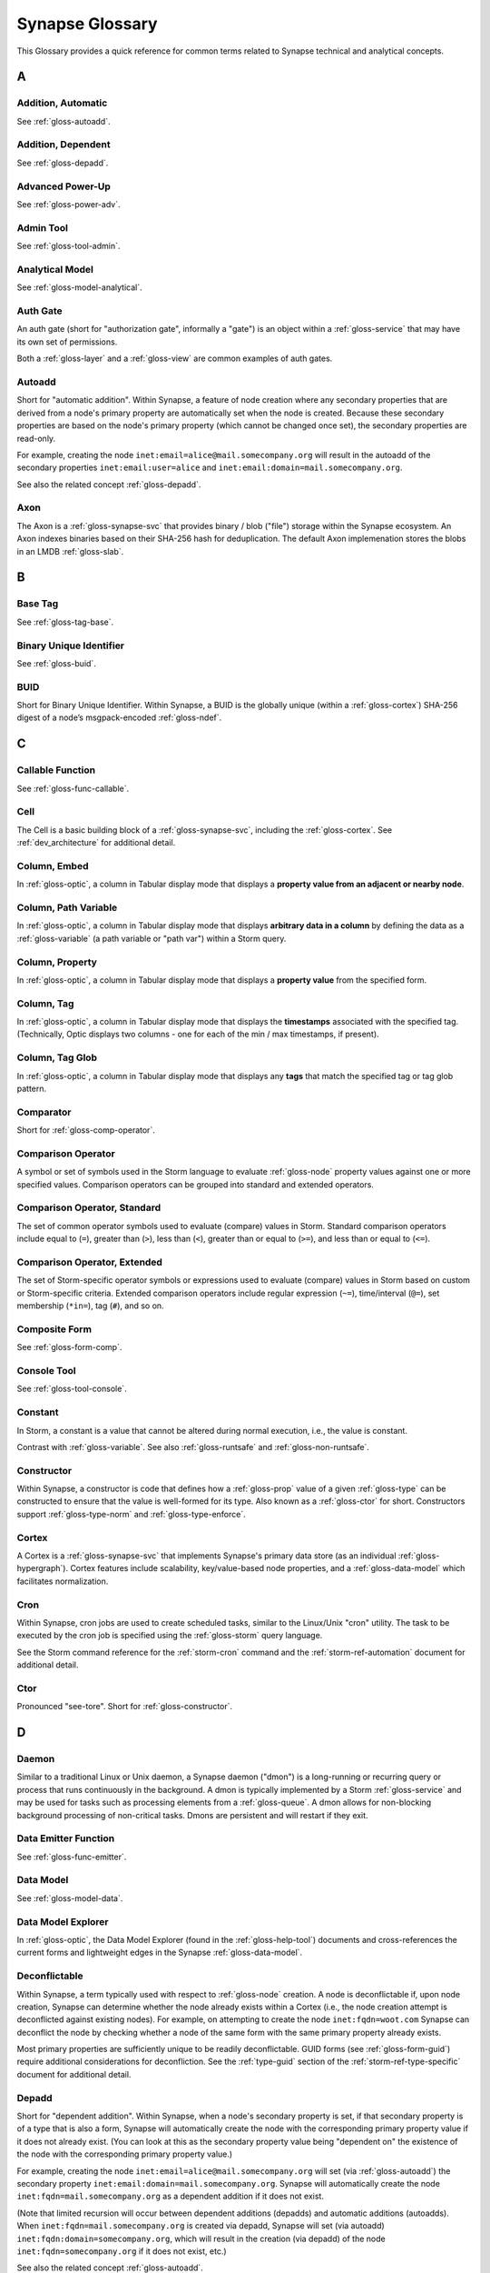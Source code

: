 
.. highlight:: none

.. _glossary:

Synapse Glossary
################

This Glossary provides a quick reference for common terms related to Synapse technical and analytical concepts.

A
=

.. _gloss-addition-auto:

Addition, Automatic
-------------------

See :ref:`gloss-autoadd`.

.. _gloss-addition-dependent:

Addition, Dependent
-------------------

See :ref:`gloss-depadd`.

.. _gloss-adv-power:

Advanced Power-Up
-----------------

See :ref:`gloss-power-adv`.

.. _gloss-admin-tool:

Admin Tool
----------

See :ref:`gloss-tool-admin`.

.. _gloss-analytical-model:

Analytical Model
----------------

See :ref:`gloss-model-analytical`.

.. _gloss-authgate:

Auth Gate
---------

An auth gate (short for "authorization gate", informally a "gate") is an object within a :ref:`gloss-service`
that may have its own set of permissions.

Both a :ref:`gloss-layer` and a :ref:`gloss-view` are common examples of auth gates.

.. _gloss-autoadd:

Autoadd
-------

Short for "automatic addition". Within Synapse, a feature of node creation where any secondary properties that
are derived from a node's primary property are automatically set when the node is created. Because these secondary
properties are based on the node's primary property (which cannot be changed once set), the secondary properties
are read-only.

For example, creating the node ``inet:email=alice@mail.somecompany.org`` will result in the autoadd of the secondary
properties ``inet:email:user=alice`` and ``inet:email:domain=mail.somecompany.org``.

See also the related concept :ref:`gloss-depadd`.

.. _gloss-axon:

Axon
----

The Axon is a :ref:`gloss-synapse-svc` that provides binary / blob ("file") storage within the Synapse ecosystem. An Axon indexes
binaries based on their SHA-256 hash for deduplication. The default Axon implemenation stores the blobs in an LMDB
:ref:`gloss-slab`.

B
=

.. _gloss-base-tag:

Base Tag
--------

See :ref:`gloss-tag-base`.

.. _gloss-binary-uniq-id:

Binary Unique Identifier
------------------------

See :ref:`gloss-buid`.

.. _gloss-buid:

BUID
----

Short for Binary Unique Identifier. Within Synapse, a BUID is the globally unique (within a :ref:`gloss-cortex`) SHA-256
digest of a node’s msgpack-encoded :ref:`gloss-ndef`.


C
=

.. _gloss-callable-func:

Callable Function
-----------------

See :ref:`gloss-func-callable`.

.. _gloss-cell:

Cell
----

The Cell is a basic building block of a :ref:`gloss-synapse-svc`, including the :ref:`gloss-cortex`. See :ref:`dev_architecture`
for additional detail.

.. _gloss-col-embed:

Column, Embed
-------------

In :ref:`gloss-optic`, a column in Tabular display mode that displays a **property value from an adjacent or nearby
node**.

.. _gloss-col-path-var:

Column, Path Variable
---------------------

In :ref:`gloss-optic`, a column in Tabular display mode that displays **arbitrary data in a column** by defining
the data as a :ref:`gloss-variable` (a path variable or "path var") within a Storm query.


.. _gloss-col-prop:

Column, Property
----------------

In :ref:`gloss-optic`, a column in Tabular display mode that displays a **property value** from the specified form.

.. _gloss-col-tag:

Column, Tag
-----------

In :ref:`gloss-optic`, a column in Tabular display mode that displays the **timestamps** associated with the
specified tag. (Technically, Optic displays two columns - one for each of the min / max timestamps, if present).

.. _gloss-col-tagglob:

Column, Tag Glob
----------------

In :ref:`gloss-optic`, a column in Tabular display mode that displays any **tags** that match the specified tag
or tag glob pattern.

.. _gloss-comparator:

Comparator
----------

Short for :ref:`gloss-comp-operator`.

.. _gloss-comp-operator:

Comparison Operator
-------------------

A symbol or set of symbols used in the Storm language to evaluate :ref:`gloss-node` property values against one or more
specified values. Comparison operators can be grouped into standard and extended operators.

.. _gloss-comp-op-standard:

Comparison Operator, Standard
-----------------------------

The set of common operator symbols used to evaluate (compare) values in Storm. Standard comparison operators include
equal to (``=``), greater than (``>``), less than (``<``), greater than or equal to (``>=``), and less than or equal
to (``<=``).

.. _gloss-comp-op-extended:

Comparison Operator, Extended
-----------------------------

The set of Storm-specific operator symbols or expressions used to evaluate (compare) values in Storm based on custom or
Storm-specific criteria. Extended comparison operators include regular expression (``~=``), time/interval (``@=``), set
membership (``*in=``), tag (``#``), and so on.

.. _gloss-comp-form:

Composite Form
--------------

See :ref:`gloss-form-comp`.

.. _gloss-console-tool:

Console Tool
------------

See :ref:`gloss-tool-console`.

.. _gloss-constant:

Constant
--------

In Storm, a constant is a value that cannot be altered during normal execution, i.e., the value is constant.

Contrast with :ref:`gloss-variable`. See also :ref:`gloss-runtsafe` and :ref:`gloss-non-runtsafe`.


.. _gloss-constructor:

Constructor
-----------

Within Synapse, a constructor is code that defines how a :ref:`gloss-prop` value of a given :ref:`gloss-type` can be
constructed to ensure that the value is well-formed for its type. Also known as a :ref:`gloss-ctor` for short.
Constructors support :ref:`gloss-type-norm` and :ref:`gloss-type-enforce`.

.. _gloss-cortex:

Cortex
------

A Cortex is a :ref:`gloss-synapse-svc` that implements Synapse's primary data store (as an individual
:ref:`gloss-hypergraph`). Cortex features include scalability, key/value-based node properties, and a
:ref:`gloss-data-model` which facilitates normalization.

.. _gloss-cron:

Cron
----

Within Synapse, cron jobs are used to create scheduled tasks, similar to the Linux/Unix "cron" utility. The task to be
executed by the cron job is specified using the :ref:`gloss-storm` query language.

See the Storm command reference for the :ref:`storm-cron` command and the :ref:`storm-ref-automation` document for
additional detail.

.. _gloss-ctor:

Ctor
----

Pronounced "see-tore". Short for :ref:`gloss-constructor`.

D
=

.. _gloss-daemon:

Daemon
------

Similar to a traditional Linux or Unix daemon, a Synapse daemon ("dmon") is a long-running or recurring query or process that
runs continuously in the background. A dmon is typically implemented by a Storm :ref:`gloss-service` and may be used
for tasks such as processing elements from a :ref:`gloss-queue`. A dmon allows for non-blocking background processing
of non-critical tasks. Dmons are persistent and will restart if they exit.

.. _gloss-emitter-func:

Data Emitter Function
---------------------

See :ref:`gloss-func-emitter`.

.. _gloss-data-model:

Data Model
----------

See :ref:`gloss-model-data`.

.. _gloss-data-model-explorer:

Data Model Explorer
-------------------

In :ref:`gloss-optic`, the Data Model Explorer (found in the :ref:`gloss-help-tool`) documents and cross-references
the current forms and lightweight edges in the Synapse :ref:`gloss-data-model`.

.. _gloss-deconflictable:

Deconflictable
--------------

Within Synapse, a term typically used with respect to :ref:`gloss-node` creation. A node is deconflictable if, upon node
creation, Synapse can determine whether the node already exists within a Cortex (i.e., the node creation attempt is
deconflicted against existing nodes). For example, on attempting to create the node ``inet:fqdn=woot.com`` Synapse can
deconflict the node by checking whether a node of the same form with the same primary property already exists.

Most primary properties are sufficiently unique to be readily deconflictable. GUID forms (see :ref:`gloss-form-guid`)
require additional considerations for deconfliction. See the :ref:`type-guid` section of the :ref:`storm-ref-type-specific`
document for additional detail.

.. _gloss-depadd:

Depadd
------

Short for "dependent addition". Within Synapse, when a node's secondary property is set, if that secondary property
is of a type that is also a form, Synapse will automatically create the node with the corresponding primary property
value if it does not already exist. (You can look at this as the secondary property value being "dependent on" the
existence of the node with the corresponding primary property value.)

For example, creating the node ``inet:email=alice@mail.somecompany.org`` will set (via :ref:`gloss-autoadd`) the
secondary property ``inet:email:domain=mail.somecompany.org``. Synapse will automatically create the node 
``inet:fqdn=mail.somecompany.org`` as a dependent addition if it does not exist.

(Note that limited recursion will occur between dependent additions (depadds) and automatic additions (autoadds).
When ``inet:fqdn=mail.somecompany.org`` is created via depadd, Synapse will set (via autoadd) 
``inet:fqdn:domain=somecompany.org``, which will result in the creation (via depadd) of the node
``inet:fqdn=somecompany.org`` if it does not exist, etc.)

See also the related concept :ref:`gloss-autoadd`.

.. _gloss-derived-prop:

Derived Property
-----------------

See :ref:`gloss-prop-derived`.

.. _gloss-directed-edge:

Directed Edge
-------------

See :ref:`gloss-edge-directed`.

.. _gloss-directed-graph:

Directed Graph
--------------

See :ref:`gloss-graph-directed`.

.. _gloss-display-mode:

Display Mode
------------

In :ref:`gloss-optic`, a means of visualizing data using the :ref:`gloss-research-tool`. Optic supports the following display modes:

- **Tabular mode,** which displays data and tags in tables (rows of results with configurable columns).
- **Force Graph mode,** which projects data into a directed graph-like view of nodes and their interconnections.
- **Statistics (stats) mode,** which automatically summarizes data using histogram (bar) and sunburst charts.
- **Geospatial mode,** which can be used to plot geolocation data on a map projection.
- **Tree Graph mode,** which displays nodes as a series of vertical "cards" and their property-based links to other nodes.
- **Timeline mode,** which displays nodes with a time property in time sequence order.

.. _gloss-dmon:

Dmon
----

Short for :ref:`gloss-daemon`.

E
=

.. _gloss-easy-perms:

Easy Permissions
----------------

In Synapse, easy permissions ("easy perms" for short) are a simplified means to grant common sets of permissions
for a particular object to users or roles. Easy perms specify four levels of access, each with a corresponding
integer value:

- Deny = 0
- Read = 1
- Edit = 2
- Admin = 3


As an example, the :ref:`stormlibs-lib-macro-grant` Storm library can be used to assign easy perms to a :ref:`gloss-macro`.
Contrast with :ref:`gloss-permission`.

.. _gloss-edge:

Edge
----

In a traditional :ref:`gloss-graph`, an edge is used to connect exactly two nodes (vertexes). Compare with
:ref:`gloss-hyperedge`.

.. _gloss-edge-directed:

Edge, Directed
--------------

In a :ref:`gloss-directed-graph`, a directed edge is used to connect exactly two nodes (vertexes) in a one-way
(directional) relationship. Compare with :ref:`gloss-hyperedge`.

.. _gloss-edge-light:

Edge, Lightweight (Light)
-------------------------

In Synapse, a lightweight (light) edge is a mechanism that links two arbitrary forms via a user-defined
verb that describes the linking relationship. Light edges are not forms and so do not support secondary 
properties or tags. They are meant to simplify performance, representation of data, and Synapse hypergraph
navigation for many use cases. Contrast with :ref:`gloss-form-edge`.

.. _gloss-embed-col:

Embed Column
------------

See :ref:`gloss-col-embed`.

.. _gloss-entity-res:

Entity Resolution
-----------------

Entity resolution is the process of determining whether different records or sets of data refer to the same
real-world entity.

A number of data model elements in Synapse are designed to support entity resolution. For example:

- A ``ps:contact`` node can capture "a set of observed contact data" for a person (``ps:person``) or organization
  (``ou:org``). You can link sets of contact data that you assess represent "the same" entity via their
  ``ps:contact:person`` or ``ps:contact:org`` properties.

- A ``risk:threat`` node can capture "a set of reported data about a threat". If you assess that multiple sources
  are reporting on "the same" threat, you can link them to an authoritative threat organization via their
  ``risk:threat:org`` property.
  
- An ``ou:industryname`` node can capture a term used to refer to a commercial industry. You can link variations
  of a name (e.g., "finance", "financial", "financial services", "banking and finance") to a single ``ou:industry``
  via the ``ou:industry:name`` and ``ou:industry:names`` properties.


.. _gloss-extended-comp-op:

Extended Comparison Operator
----------------------------

See :ref:`gloss-comp-op-extended`.

.. _gloss-extended-form:

Extended Form
-------------

See :ref:`gloss-form-extended`.


.. _gloss-extended-prop:

Extended Property
-----------------

See :ref:`gloss-prop-extended`.

F
=

.. _gloss-feed:

Feed
----

A feed is an ingest API consisting of a set of ingest formats (e.g., file formats, record formats) used to parse
records directly into nodes. Feeds are typically used for bulk node creation, such as ingesting data from an external
source or system.

.. _gloss-filter:

Filter
------

Within Synapse, one of the primary methods for interacting with data in a :ref:`gloss-cortex`. A filter operation
downselects a subset of nodes from a set of results. Compare with :ref:`gloss-lift`, :ref:`gloss-pivot`, and
:ref:`gloss-traverse`.

See :ref:`storm-ref-filter` for additional detail.

.. _gloss-filter-subquery:

Filter, Subquery
----------------

Within Synapse, a subquery filter is a filter that consists of a :ref:`gloss-storm` expression.


See :ref:`filter-subquery` for additional detail.

.. _gloss-fork:

Fork
----

Within Synapse, **fork** may refer to the process of forking a :ref:`gloss-view`, or to the forked view itself.

When you fork a view, you create a new, empty, writable :ref:`gloss-layer` on top of the fork's original view.
The writable layer from the original view becomes read-only with respect to the fork. Any changes made within a
forked view are made within the new writable layer. These changes can optionally be merged back into the original
view (in whole or in part), or discarded. (Note that any view-specific automation, such as triggers, dmons, or cron
jobs, are **not** copied to the forked view. However, depending on the automation, it may be activated if / when 
data is merged down into the original view.

.. _gloss-form:

Form
----

A form is the definition of an object in the Synapse data model. A form acts as a "template" that specifies how
to create an object (:ref:`gloss-node`) within a Cortex. A form consists of (at minimum) a :ref:`gloss-primary-prop`
and its associated :ref:`gloss-type`. Depending on the form, it may also have various secondary properties with
associated types.

See the :ref:`data-form` section in the :ref:`data-model-terms` document for additional detail.


.. _gloss-form-comp:

Form, Composite
---------------

A category of form whose primary property is an ordered set of two or more comma-separated typed values. Examples
include DNS A records (``inet:dns:a``) and web-based accounts (``inet:web:acct``).

.. _gloss-form-digraph:

See also :ref:`gloss-form-edge`.

.. _gloss-form-edge:

Form, Edge
----------

A specialized **composite form** (:ref:`gloss-form-comp`) whose primary property consists of two :ref:`gloss-ndef`
values. Edge forms can be used to link two arbitrary forms via a generic relationship where additional information
needs to be captured about that relationship (i.e., via secondary properties and/or tags). Contrast with
:ref:`gloss-edge-light`.

.. _gloss-form-extended:

Form, Extended
--------------

A custom form added outside of the base Synapse :ref:`gloss-data-model` to represent specialized data. Extended
forms can be added with the :ref:`stormlibs-lib-model-ext` libraries. **Note** that whenever possible, it is
preferable to expand the base Synapse data model to account for novel use cases instead of creating specialized
extended forms.


.. _gloss-form-guid:

Form, GUID
----------

In the Synpase :ref:`gloss-data-model`, a specialized case of a :ref:`gloss-simple-form` whose primary property is a
:ref:`gloss-guid`. The GUID can be either arbitrary or constructed from a specified set of values. GUID forms have
additional considerations as to whether or not they are :ref:`gloss-deconflictable` in Synapse. Examples of GUID
forms include file execution data (e.g., ``inet:file:exec:read``) or articles (``media:news``).

.. _gloss-form-simple:

Form, Simple
------------

In the Synapse :ref:`gloss-data-model`, a category of form whose primary property is a single typed value. Examples
include domains (``inet:fqdn``) or hashes (e.g., ``hash:md5``).

.. _gloss-func-callable:

Function, Callable
------------------

In Storm, a callable function is a "regular" function that is invoked (called) and returns exactly one value.
A callable function must include a ``return()`` statement and must not include the ``emit`` keyword.

.. _gloss-func-emitter:

Function, Data Emitter
----------------------

In Storm, a data emitter function emits data. The function returns a generator object that can be iterated over.
A data emitter function must include the ``emit`` keyword and must not include a ``return()`` statement.

.. _gloss-func-yielder:

Function, Node Yielder
----------------------

In Storm, a node yielder function yields nodes. The function returns a generator object that can be iterated
over. A node yielder function must not include either the ``emit`` keyword or a ``return()`` statement.

.. _gloss-fused-know:

Fused Knowledge
---------------

See :ref:`gloss-know-fused`.

G
=

.. _gloss-gate:

Gate
----

See :ref:`gloss-authgate`.

.. _gloss-global-workspace:

Global Default Workspace
------------------------

See :ref:`gloss-workspace-global`.

.. _gloss-global-uniq-id:

Globally Unique Identifier
--------------------------

See :ref:`gloss-guid`.

.. _gloss-graph:

Graph
-----

A graph is a mathematical structure used to model pairwise relations between objects. Graphs consist of vertices
(or nodes) that represent objects and edges that connect exactly two vertices in some type of relationship.
Nodes and edges in a graph are typically represented by dots or circles connected by lines.

See :ref:`bkd-graphs-hypergraphs` for additional detail on graphs and hypergraphs.

.. _gloss-graph-directed:

Graph, Directed
---------------

A directed graph is a :ref:`gloss-graph` where the edges representing relationships between nodes have a "direction".
Given node X and node Y connected by edge E, the relationship is valid for X -> E -> Y but not Y -> E -> X. For
example, the relationship "Fred owns bank account #01234567" is valid, but "bank account #01234567 owns Fred" is not.
Nodes and edges in a directed graph are typically represented by dots or circles connected by arrows.

See :ref:`bkd-graphs-hypergraphs` for additional detail on graphs and hypergraphs.

.. _gloss-guid:

GUID
----

Short for Globally Unique Identifier. Within Synapse, a GUID is a :ref:`gloss-type` specified as a 128-bit value that
is unique within a given :ref:`gloss-cortex`. GUIDs are used as primary properties for forms that cannot be uniquely
represented by a specific value or set of values.

.. _gloss-guid-form:

GUID Form
---------

See :ref:`gloss-form-guid`.

H
=

.. _gloss-help-tool:

Help Tool
---------

See :ref:`gloss-tool-help`.

.. _gloss-hive:

Hive
----

The Hive is a key/value storage mechanism which is used to persist various data structures required for operating a
Synapse :ref:`gloss-cell`.

.. _gloss-hyperedge:

Hyperedge
---------

A hyperedge is an edge within a :ref:`gloss-hypergraph` that can join any number of nodes (vs. a :ref:`gloss-graph` or
:ref:`gloss-directed-graph` where an edge joins exactly two nodes). A hyperedge joining an arbitrary number of nodes
can be difficult to visualize in flat, two-dimensional space; for this reason hyperedges are often represented as a
line or "boundary" encircling a set of nodes, thus "joining" those nodes into a related group.

See :ref:`bkd-graphs-hypergraphs` for additional detail on graphs and hypergraphs.

.. _gloss-hypergraph:

Hypergraph
----------

A hypergraph is a generalization of a :ref:`gloss-graph` in which an edge can join any number of nodes. If a
:ref:`gloss-directed-graph` where edges join exactly two nodes is two-dimensional, then a hypergraph where a
:ref:`gloss-hyperedge` can join any number (n-number) of nodes is n-dimensional.

See :ref:`bkd-graphs-hypergraphs` for additional detail on graphs and hypergraphs.

I
=

.. _gloss-iden:

Iden
----

Short for :ref:`gloss-identifier`. Within Synapse, the hexadecimal representation of a unique identifier (e.g., for a
node, a task, a trigger, etc.) The term "identifier" / "iden" is used regardless of how the specific identifier is
generated.

.. _gloss-identifier:

Identifier
----------

See :ref:`gloss-iden`.

.. _gloss-ingest-tool:

Ingest Tool
-----------

See :ref:`gloss-tool-ingest`.

.. _gloss-interface:

Interface
---------

In Synapse, an interface is a data model element that defines a set of secondary properties that are common to a
subset of related forms. Forms that should have the set of secondary properties can be defined so as to "inherit"
the interface and its properties, as opposed to explicitly declaring each property on every form.

.. _gloss-inst-know:

Instance Knowledge
------------------

See :ref:`gloss-know-inst`.

K
=

.. _gloss-know-fused:

Knowledge, Fused
----------------

If a form within the Synapse data model has a "range" of time elements (i.e., an interval such as "first seen"/"last
seen"), the form typically represents **fused knowledge** -- a period of time during which an object, relationship, or
event was known to exist. Forms representing fused knowledge can be thought of as combining *n* number of instance
knowledge observations. ``inet:dns:query``, ``inet:dns:a``, and ``inet:whois:email`` forms are examples of fused
knowledge.

See :ref:`instance-fused` for a more detailed discussion.

.. _gloss-know-inst:

Knowledge, Instance
-------------------

If a form within the Synapse data model has a specific time element (i.e., a single date/time value), the form
typically represents **instance knowledge** -- a single instance or occurrence of an object, relationship, or event.
``inet:dns:request`` and ``inet:whois:rec`` forms are examples of instance knowledge.

See :ref:`instance-fused` for a more detailed discussion.

L
=

.. _gloss-layer:

Layer
-----

Within Synapse, a layer is the substrate that contains node data and where permissions enforcement occurs. Viewed
another way, a layer is a storage and write permission boundary.

By default, a :ref:`gloss-cortex` has a single layer and a single :ref:`gloss-view`, meaning that by default all
nodes are stored in one layer and all changes are written to that layer. However, multiple layers can be created
for various purposes such as:

- separating data from different data sources (e.g., a read-only layer consisting of third-party data and associated
  tags can be created underneath a "working" layer, so that the third-party data is visible but cannot be modified);
- providing users with a personal "scratch space" where they can make changes in their layer without affecting the
  underlying main Cortex layer; or
- segregating data sets that should be visible/accessible to some users but not others.

Layers are closely related to views (see :ref:`gloss-view`). The order in which layers are instantiated within a view
matters; in a multi-layer view, typically only the topmost layer is writeable by that view's users, with subsequent
(lower) layers read-only. Explicit actions can push upper-layer writes downward (merge) into lower layers.

.. _gloss-leaf-tag:

Leaf Tag
--------

See :ref:`gloss-tag-leaf`.

.. _gloss-lift:

Lift
----

Within Synapse, one of the primary methods for interacting with data in a :ref:`gloss-cortex`. A lift is a read
operation that selects a set of nodes from the Cortex. Compare with :ref:`gloss-pivot`, :ref:`gloss-filter`, and
:ref:`gloss-traverse`.

See :ref:`storm-ref-lift` for additional detail.

.. _gloss-light-edge:

Lightweight (Light) Edge
------------------------

See :ref:`gloss-edge-light`.

M
=

.. _gloss-macro:

Macro
-----

A macro is a stored Storm query. Macros support the full range of Storm syntax and features.

See the Storm command reference for the :ref:`storm-macro` command and the :ref:`storm-ref-automation` for
additional detail.

.. _gloss-merge:

Merge
-----

Within Synapse, merge refers to the process of copying changes made within a forked (see :ref:`gloss-fork`) 
:ref:`gloss-view` into the original view.

.. _gloss-model:

Model
-----

Within Synapse, a system or systems used to represent data and/or assertions in a structured manner. A well-designed
model allows efficient and meaningful exploration of the data to identify both known and potentially arbitrary or
discoverable relationships.

.. _gloss-model-analytical:

Model, Analytical
-----------------

Within Synapse, the set of tags (:ref:`gloss-tag`) representing analytical assessments or assertions that can be
applied to objects in a :ref:`gloss-cortex`.

.. _gloss-model-data:

Model, Data
-----------

Within Synapse, the set of forms (:ref:`gloss-form`) that define the objects that can be represented in a
:ref:`gloss-cortex`.

N
=

.. _gloss-ndef:

Ndef
----

Pronounced "en-deff". Short for **node definition.** A node’s :ref:`gloss-form` and associated value
(i.e., *<form> = <valu>* ) represented as comma-separated elements enclosed in parentheses: ``(<form>,<valu>)``.

.. _gloss-node:

Node
----

A node is a unique object within a :ref:`gloss-cortex`. Where a :ref:`gloss-form` is a template that defines the
charateristics of a given object, a node is a specific instance of that type of object. For example, ``inet:fqdn``
is a form; ``inet:fqdn=woot.com`` is a node.

See :ref:`data-node` in the :ref:`data-model-terms` document for additional detail.

.. _gloss-node-action:

Node Action
-----------

In :ref:`gloss-optic`, a saved, named Storm query or command (action) that can be executed via a right-click
context menu option for specified forms (nodes).

.. _gloss-node-data:

Node Data
---------

Node data is a named set of structured metadata that may optionally be stored on a node in Synapse. Node data
may be used for a variety of purposes. For example, a :ref:`gloss-power-up` may use node data to cache results returned by
a third-party API along with the timestamp when the data was retrieved. If the same API is queried again for 
the same node within a specific time period, the Power-Up can use the cached node data instead of re-querying
the API (helping to prevent using up any API query limits by re-querying the same data).

Node data can be accessed using the `node:data`_ type.

.. _gloss-node-def:

Node Definition
---------------

See :ref:`gloss-ndef`.

.. _gloss-node-runt:

Node, Runt
----------

Short for "runtime node". A runt node is a node that does not persist within a Cortex but is created at runtime when
a Cortex is initiated. Runt nodes are commonly used to represent metadata associated with Synapse, such as data model
elements like forms (``syn:form``) and properties (``syn:prop``) or automation elements like triggers (``syn:trigger``)
or cron jobs (``syn:cron``).

.. _gloss-node-storage:

Node, Storage
-------------

A storage node ("sode") is a collection of data for a given node (i.e., the node's primary property,
secondary / universal properties, tags, etc.) that is present in a specific :ref:`gloss-layer`.

.. _gloss-yielder-func:

Node Yielder Function
---------------------

See :ref:`gloss-func-yielder`.

.. _gloss-non-runtime-safe:

Non-Runtime Safe
----------------

See :ref:`gloss-non-runtsafe`.

.. _gloss-non-runtsafe:

Non-Runtsafe
------------

Short for "non-runtime safe". Non-runtsafe refers to the use of variables within Storm. A variable that is
**non-runtsafe** has a value that may change based on the specific node passing through the Storm pipeline. A variable
whose value is set to a node property, such as ``$fqdn = :fqdn`` is an example of a non-runtsafe variable (i.e., the
value of the secondary property ``:fqdn`` may be different for different nodes, so the value of the variable will be
different based on the specific node being operated on).

Contrast with :ref:`gloss-runtsafe`.

O
=

.. _gloss-optic:

Optic
-----

The Synapse user interface (UI), available as part of the commercial Synapse offering.

P
=

.. _gloss-package:

Package
-------

A package is a set of commands and library code used to implement a :ref:`gloss-storm-svc`. When a new Storm
service is loaded into a Cortex, the Cortex verifies that the service is legitimate and then requests the service's
packages in order to load any extended Storm commands associated with the service and any library code used to
implement the service.

.. _gloss-path-var-col:

Path Variable Column
--------------------

See :ref:`gloss-col-path-var`.

.. _gloss-permission:

Permission
----------

Within Synapse, a permission is a string (such as ``node.add``) used to control access. A permission is assigned
(granted or revoked) using a :ref:`gloss-rule`.

Access to some objects in Synapse may be controlled by :ref:`gloss-easy-perms`.

.. _gloss-pivot:

Pivot
-----

Within Synapse, one of the primary methods for interacting with data in a :ref:`gloss-cortex`. A pivot moves from
a set of nodes with one or more properties with specified value(s) to a set of nodes with a property having the
same value(s). Compare with :ref:`gloss-lift`, :ref:`gloss-filter`, and :ref:`gloss-traverse`.

See :ref:`storm-ref-pivot` for additional detail.

.. _gloss-power-up:

Power-Up
--------

Power-Ups provide specific add-on capabilities to Synapse. For example, Power-Ups may provide connectivity to
external databases or third-party data sources, or enable functionality such as the ability to manage YARA rules,
scans, and matches.

The term Power-Up is most commonly used to refer to Vertex-developed packages and services that are available as
part of the commercial Synapse offering (only a few Power-Ups are available with open-source Synapse). However,
many organizations write their own custom packages and services that may also be referred to as Power-Ups.

Vertex distinguishes between an :ref:`gloss-adv-power` and a :ref:`gloss-rapid-power`.

.. _gloss-power-adv:

Power-Up, Advanced
------------------

Advanced Power-Ups are implemented as Storm services (see :ref:`gloss-svc-storm`). Vertex-developed Advanced
Power-Ups are implemented as `Docker containers`_ and may require DevOps support and additional resources to
deploy.

.. _gloss-power-rapid:

Power-Up, Rapid
---------------

Rapid Power-Ups are implemented as Storm packages (see :ref:`gloss-package`). Rapid Power-Ups are written
entirely in Storm and can be loaded directly into a :ref:`gloss-cortex`.

.. _gloss-power-ups-tool:

Power-Ups Tool
--------------

See :ref:`gloss-tool-power-ups`.

.. _gloss-primary-prop:

Primary Property
----------------

See :ref:`gloss-prop-primary`.

.. _gloss-prop:

Property
--------

Within Synapse, properties are individual elements that define a :ref:`gloss-form` or (along with their specific
values) that comprise a :ref:`gloss-node`. Every property in Synapse must have a defined :ref:`gloss-type`.

See the :ref:`data-props` section in the :ref:`data-model-terms` document for additional detail.

.. _gloss-prop-col:

Property Column
---------------

See :ref:`gloss-col-prop`.

.. _gloss-prop-derived:

Property, Derived
-----------------

Within Synapse, a derived property is a secondary property that can be extracted (derived) from a node's primary
property. For example, the domain ``inet:fqdn=www.google.com`` can be used to derive ``inet:fqdn:domain=google.com``
and ``inet:fqdn:host=www``; the DNS A record ``inet:dns:a=(woot.com, 1.2.3.4)`` can be used to derive 
``inet:dns:a:fqdn=woot.com`` and ``inet:dns:a:ipv4=1.2.3.4``. 

Synapse will automatically set (:ref:`gloss-autoadd`) any secondary properties that can be derived from a node's
primary property. Because derived properties are based on primary property values, derived
secondary properties are always read-only (i.e., cannot be modified once set).


.. _gloss-prop-extended:

Property, Extended
------------------

Within Synapse, an extended property is a custom property added to an existing form to capture specialized data.
For example, extended properties may be added to the data model by a :ref:`gloss-power-up` in order to record
vendor-specific data (such as a "risk" score).

Extended properties can be added with the :ref:`stormlibs-lib-model-ext` libraries. **Note** that we strongly
recommend that any extended properties be added within a custom namespace; specifically, that property names
begin with an underscore and include a vendor or source name (if appropriate) as the first namespace element.

An example of an extended property is the ``:_virustotal:reputation`` score added to some forms to account
for VirusTotal-specific data returned by that Power-Up (e.g., ``inet:fqdn:_virustotal:reputation``).


.. _gloss-prop-primary:

Property, Primary
-----------------

Within Synapse, a primary property is the property that defines a given :ref:`gloss-form` in the data model. The
primary property of a form must be defined such that the value of that property is unique across all possible
instances of that form. Primary properties are always read-only (i.e., cannot be modified once set).

.. _gloss-prop-relative:

Property, Relative
------------------

Within Synapse, a relative property is a :ref:`gloss-secondary-prop` referenced using only the portion of the
property's namespace that is relative to the form's :ref:`gloss-primary-prop`. For example, ``inet:dns:a:fqdn`` is
the full name of the "domain" secondary property of a DNS A record form (``inet:dns:a``). ``:fqdn`` is the relative
property / relative property name for that same property.

.. _gloss-prop-secondary:

Property, Secondary
-------------------

Within Synapse, secondary properties are optional properties that provide additional detail about a :ref:`gloss-form`.
Within the data model, secondary properties may be defined with optional constraints, such as:

- Whether the property is read-only once set.
- Any normalization (outside of type-specific normalization) that should occur for the property (such as converting
  a string to all lowercase).

.. _gloss-prop-universal:

Property, Universal
-------------------

Within Synapse, a universal property is a :ref:`gloss-secondary-prop` that is applicable to all forms and may
optionally be set for any form where the property is applicable. For example, ``.created`` is a universal property
whose value is the date/time when the associated node was created in a Cortex.

Q
=

.. _gloss-queue:

Queue
-----

Within Synapse, a queue is a basic first-in, first-out (FIFO) data structure used to store and serve objects in a
classic pub/sub (publish/subscribe) manner. Any primitive (such as a node iden) can be placed into a queue and then
consumed from it. Queues can be used (for example) to support out-of-band processing by allowing non-critical tasks
to be executed in the background. Queues are persistent; i.e., if a Cortex is restarted, the queue and any objects
in the queue are retained.

R
=

.. _gloss-rapid-power:

Rapid Power-Up
--------------

See :ref:`gloss-power-rapid`.


.. _gloss-relative-prop:

Relative Property
-----------------

See :ref:`gloss-prop-relative`.

.. _gloss-repr:

Repr
----

Short for "representation". The repr of a :ref:`gloss-prop` defines how the property should be displayed in cases where
the display format differs from the storage format. For example, date/time values in Synapse are stored in epoch
milliseconds but are displayed in human-friendly "yyyy/mm/dd hh:mm:ss.mmm" format.

.. _gloss-research-tool:

Research Tool
-------------

See :ref:`gloss-tool-research`.

.. _gloss-role:

Role
----

In Synapse, a role is used to group users with similar authorization needs. You can assign a set of rules (see
:ref:`gloss-rule`) to a role, and grant the role to users who need to perform those actions.

.. _gloss-root-tag:

Root Tag
--------

See :ref:`gloss-tag-root`.

.. _gloss-rule:

Rule
----

Within Synapse, a rule is a structure used to assign (grant or prohibit) a specific :ref:`gloss-permission` (e.g.,
``node.tag`` or ``!view.del``). A rule is assigned to a :ref:`gloss-user` or a :ref:`gloss-role`.


.. _gloss-runt-node:

Runt Node
---------

See :ref:`gloss-node-runt`.

.. _gloss-runtime-safe:

Runtime Safe
------------

See :ref:`gloss-runtsafe`.

.. _gloss-runtsafe:

Runtsafe
--------

Short for "runtime safe". Runtsafe refers to the use of variables within Storm. A variable that is **runtsafe** has a
value that will not change based on the specific node passing through the Storm pipeline. A variable whose value is
explcitly set, such as ``$fqdn = woot.com`` is an example of a runtsafe varaible.

Contrast with :ref:`gloss-non-runtsafe`.

S
=

.. _gloss-secondary-prop:

Secondary Property
------------------

See :ref:`gloss-prop-secondary`.


.. _gloss-service:

Service
-------

Synapse is designed as a modular set of services. Broadly speaking, a service can be thought of as a container
used to run an application. We may informally differentiate between a :ref:`gloss-synapse-svc` and a
:ref:`gloss-storm-svc`.

.. _gloss-svc-storm:

Service, Storm
--------------

A Storm service is a registerable remote component that can provide packages (:ref:`gloss-package`) and
additional APIs to Storm and Storm commands. A service resides on a :ref:`gloss-telepath` API endpoint outside
of the :ref:`gloss-cortex`.

When the Cortex is connected to a service, the Cortex queries the endpoint to determine if the service is legitimate
and, if so, loads the associated package to implement the service.

An advantage of Storm services (over, say, additional Python modules) is that services can be restarted to reload
their service definitions and packages while a Cortex is still running -- thus allowing a service to be updated
without having to restart the entire Cortex.


.. _gloss-svc-synapse:

Service, Synapse
----------------

Synapse services make up the core Synapse architecture and include the :ref:`gloss-cortex` (data store),
:ref:`gloss-axon` (file storage), and the commercial :ref:`gloss-optic` UI. Synapse services are built on the
:ref:`gloss-cell` object.


.. _gloss-simple-form:

Simple Form
-----------

See :ref:`gloss-form-simple`.

.. _gloss-slab:

Slab
----

A Slab is a core Synapse component which is used for persisting data on disk into a LMDB backed database. The Slab
interface offers an asyncio friendly interface to LMDB objects, while allowing users to largely avoid having to
handle native transactions themselves.

.. _gloss-sode:

Sode
----

Short for "storage node". See :ref:`gloss-node-storage`.

.. _gloss-splice:

Splice
------

A splice is an atomic change made to data within a Cortex, such as node creation or deletion, adding or removing a tag,
or setting, modifying, or removing a property. All changes within a Cortex may be retrieved as individual splices within
the Cortex's splice log.

.. _gloss-spotlight-tool:

Spotlight Tool
--------------

See :ref:`gloss-tool-spotlight`.

.. _gloss-standard-comp-op:

Standard Comparison Operator
----------------------------

See :ref:`gloss-comp-op-standard`.

.. _gloss-storage-node:

Storage Node
------------

See :ref:`gloss-node-storage`.

.. _gloss-stories-tool:

Stories Tool
------------

See :ref:`gloss-tool-stories`.

.. _gloss-storm:

Storm
-----

Storm is the custom query language analysts use to interact with data in Synapse.

Storm can also be used as a programming language by advanced users and developers, though this level of expertise
is not required for normal use. Many of Synapse's **Power-Ups** (see :ref:`gloss-power-up`) are written in Storm.

See :ref:`storm-ref-intro` for additional detail.

.. _gloss-storm-editor:

Storm Editor
------------

Also "Storm Editor Tool". See :ref:`gloss-tool-storm-editor`.

.. _gloss-storm-svc:

Storm Service
-------------

See :ref:`gloss-svc-storm`.

.. _gloss-subquery:

Subquery
--------

Within Synapse, a subquery is a :ref:`gloss-storm` query that is executed inside of another Storm query.


See :ref:`storm-ref-subquery` for additional detail.

.. _gloss-subquery-filter:

Subquery Filter
---------------

See :ref:`gloss-filter-subquery`.

.. _gloss-synapse-svc:

Synapse Service
---------------

See :ref:`gloss-svc-synapse`.


T
=

.. _gloss-tag:

Tag
---

Within Synapse, a tag is a label applied to a node that provides additional context about the node. Tags typically
represent assessments or judgements about the data represented by the node.

See the :ref:`data-tag` section in the :ref:`data-model-terms` document for additional detail.

.. _gloss-tag-base:

Tag, Base
---------

Within Synapse, the lowest (rightmost) tag element in a tag hierarchy. For example, for the tag ``#foo.bar.baz``,
``baz`` is the base tag.

.. _gloss-tag-leaf:

Tag, Leaf
---------

The full tag path / longest tag in a given tag hierarchy. For example, for the tag ``#foo.bar.baz``, ``foo.bar.baz``
is the leaf tag.

.. _gloss-tag-root:

Tag, Root
---------

Within Synapse, the highest (leftmost) tag element in a tag hierarchy. For example, for the tag ``#foo.bar.baz``,
``foo`` is the root tag.

.. _gloss-tag-col:

Tag Column
----------

See :ref:`gloss-col-tag`.

.. _gloss-tag-explorer:

Tag Explorer
------------

In :ref:`gloss-optic`, the Tag Explorer (found in the :ref:`gloss-help-tool`) provides an expandable,
tree-based listing of all tags in your Synapse :ref:`gloss-cortex`, along with their definitions (if
present).

.. _gloss-tagglob-col:

Tag Glob Column
---------------

See :ref:`gloss-col-tagglob`.

.. _gloss-taxonomy:

Taxonomy
--------

In Synapse, a taxonomy is a user-defined set of hierarchical categories that can optionally be used to further
classify particular objects (forms). Taxonomies use a dotted namespace (similar to tags). Forms that support
a taxonomy will have a secondary property whose :ref:`gloss-type` is the taxonomy for that form (e.g., an
``ou:industry`` form has a ``:type`` secondary property whose type is ``ou:industry:type:taxonomy``).

.. _gloss-telepath:

Telepath
--------

Telepath is a lightweight remote procedure call (RPC) protocol used in Synapse. See :ref:`arch-telepath` in the
:ref:`dev_architecture` guide for additional detail.

.. _gloss-tool-admin:

Tool, Admin
-----------

In :ref:`gloss-optic`, the Admin Tool provides a unified interface to perform basic management of
users, roles, and permissions; views and layers; and triggers and cron jobs.

.. _gloss-tool-console:

Tool, Console
-------------

In :ref:`gloss-optic`, the Console Tool provides a CLI-like interface to Synapse. It can be used to run
Storm queries in a manner similar to the Storm CLI (in the community version of Synapse). In Optic the
Console Tool is more commonly used to display status, error, warning, and debug messages, or to view help
for built-in Storm commands (see :ref:`storm-ref-cmd`) and / or Storm commands installed by Power-Ups.

.. _gloss-tool-help:

Tool, Help
----------

In :ref:`gloss-optic`, the central repository for Synapse documentation and assistance. The Help Tool
includes the :ref:`gloss-data-model-explorer`, :ref:`gloss-tag-explorer`, documentation for any
installed Power-Ups (see :ref:`gloss-power-up`), links to the public Synapse, Storm, and Optic
documents, and version / changelog information.

.. _gloss-tool-ingest:

Tool, Ingest
------------

In :ref:`gloss-optic`, the primary tool used to load structured data in CSV, JSON, or JSONL format into
Synapse using Storm. The Ingest Tool can also be used to prototype and test more formal ingest code.

.. _gloss-tool-power-ups:

Tool, Power-Ups
---------------

In :ref:`gloss-optic`, the tool used to view, install, update, and remove Power-Ups (see :ref:`gloss-power-up`).

.. _gloss-tool-research:

Tool, Research
--------------

In :ref:`gloss-optic`, the primary tool used to ingest, enrich, explore, visualize, and annotate Synapse data.

.. _gloss-tool-spotlight:

Tool, Spotlight
---------------

Also known as simply "Spotlight". In :ref:`gloss-optic`, a tool used to load and display PDF or HTML content,
create an associated ``media:news`` node, and easily extract and link relevant indicators or other nodes.

.. _gloss-tool-stories:

Tool, Stories
-------------

Also known as simply "Stories". In :ref:`gloss-optic`, a tool used to create, collaborate on, review, and publish
finished reports. Stories allows you to integrate data directly from the :ref:`gloss-research-tool` into your
report ("Story").

.. _gloss-tool-storm-editor:

Tool, Storm Editor
------------------

Also known as simply "Storm Editor". In :ref:`gloss-optic`, a tool used to compose, test, and store Storm
queries (including macros - see :ref:`gloss-macro`). Storm Editor includes a number of integrated development
environment (IDE) features, including syntax highlighting, auto-indenting, and auto-completion (via
``ctrl-space``) for the names of forms, properties, tags, and libraries.

.. _gloss-tool-workflows:

Tool, Workflows
---------------

In :ref:`gloss-optic`, the tool used to access and work with Workflows (see :ref:`gloss-workflow`).

.. _gloss-tool-workspaces:

Tool, Workspaces
----------------

In :ref:`gloss-optic`, the tool used to configure and manage a user's Workspaces (see :ref:`gloss-workspace`).

.. _gloss-traverse:

Traverse
--------

Within Synapse, one of the primary methods for interacting with data in a :ref:`gloss-cortex`. Traversal refers
to navigating the data by crossing ("walking") a lighweight (light) edge (:ref:`gloss-edge-light`) betweeen 
nodes. Compare with :ref:`gloss-lift`, :ref:`gloss-pivot`, and :ref:`gloss-filter`.

See :ref:`walk-light-edge` for additional detail.

.. _gloss-trigger:

Trigger
-------

Within Synapse, a trigger is a Storm query that is executed automatically upon the occurrence of a specified event
within a Cortex (such as adding a node or applying a tag). "Trigger" refers collectively to the event and the query
fired ("triggered") by the event.

See the Storm command reference for the :ref:`storm-trigger` command and the :ref:`storm-ref-automation` for
additional detail.

.. _gloss-type:

Type
----

Within Synapse, a type is the definition of a data element within the data model. A type describes what the element
is and enforces how it should look, including how it should be normalized.

See the :ref:`data-type` section in the :ref:`data-model-terms` document for additional detail.

.. _gloss-type-base:

Type, Base
----------

Within Synapse, base types include standard types such as integers and strings, as well as common types defined within
or specific to Synapse, including globally unique identifiers (``guid``), date/time values (``time``), time intervals
(``ival``), and tags (``syn:tag``). Many forms within the Synapse data model are built upon (extensions of) a subset
of common types.

.. _gloss-type-model:

Type, Model-Specific
--------------------

Within Synapse, knowledge-domain-specific forms may themselves be specialized types. For example, an IPv4 address
(``inet:ipv4``) is its own specialized type. While an IPv4 address is ultimately stored as an integer, the type has
additional constraints, e.g., IPv4 values must fall within the allowable IPv4 address space.

.. _gloss-type-aware:

Type Awareness
--------------

Type awareness is the feature of the :ref:`gloss-storm` query language that facilitates and simplifies navigation
through the :ref:`gloss-hypergraph` when pivoting across nodes. Storm leverages knowledge of the Synapse
:ref:`gloss-data-model` (specifically knowledge of the type of each node property) to allow pivoting between primary
and secondary properties of the same type across different nodes without the need to explicitly specify the properties
involved in the pivot.

.. _gloss-type-enforce:

Type Enforcement
----------------

Within Synapse, the process by which property values are required to conform to value and format constraints defined
for that :ref:`gloss-type` within the data model before they can be set. Type enforcement helps to limit bad data being
entered in to a Cortex by ensuring values entered make sense for the specified data type (e.g., that an IP address
cannot be set as the value of a property defined as a domain (``inet:fqdn``) type, and that the integer value of the
IP falls within the allowable set of values for IP address space).

.. _gloss-type-norm:

Type Normalization
------------------

Within Synapse, the process by which properties of a particular type are standardized and formatted in order to ensure
consistency in the data model. Normalization may include processes such as converting user-friendly input into a
different format for storage (e.g., converting an IP address entered in dotted-decimal notation to an integer),
converting certain string-based values to all lowercase, and so on.

U
=

.. _gloss-universal-prop:

Universal Property
------------------

See :ref:`gloss-prop-universal`.

.. _gloss-user:

User
----

In Synapse, a user is represented by an account in the Cortex. An account is required to authenticate (log in)
to the Cortex and is used for authorization (permissions) to access services and perform operations.


V
=

.. _gloss-variable:

Variable
--------

In Storm, a variable is an identifier with a value that can be defined and/or changed during normal execution, i.e.,
the value is variable.

Contrast with :ref:`gloss-constant`. See also :ref:`gloss-runtsafe` and :ref:`gloss-non-runtsafe`.

See :ref:`storm-adv-vars` for a more detailed discussion of variables.


.. _gloss-vault:

Vault
-----

In Synapse, a vault is a protected storage mechanism that allows you to store secret values (such as API keys) and
any associated configuration settings. Vaults support permissions and can be shared with other users or roles.
Granting 'read' access to a vault allows someone to use the vault contents without allowing them to see the
vault's secret values.


.. _gloss-view:

View
----

Within Synapse, a view is a ordered set of layers (see :ref:`gloss-layer`) and associated permissions that are used to
synthesize nodes from the :ref:`gloss-cortex`, determining both the nodes that are visible to users via that view and
where (i.e., in what layer) any changes made by a view's users are recorded. A default Cortex consists of a single
layer and a single view, meaning that by default all nodes are stored in one layer, all changes are written to that
layer, and all users have the same visibility (view) into Synapse's data.

In multi-layer systems, a view consists of the set of layers that should be visible to users of that view, and the
order in which the layers should be instantiated for that view.  Order matters because typically only the topmost layer
is writeable by that view's users, with subsequent (lower) layers read-only. Explicit actions can push upper-layer
writes downward (merge) into lower layers.

W
=

.. _gloss-workflow:

Workflow
--------

In :ref:`gloss-optic`, a Workflow is a customized set of UI elements that provides an intuitive way to perform
particular tasks. Workflows may be installed by Synapse Power-Ups (see :ref:`gloss-power-up`) and give users a
more tailored means (compared to the :ref:`gloss-research-tool` or Storm query bar) to work with Power-Up Storm
commands or associated analysis tasks.

.. _gloss-workflows-tool:

Workflows Tool
--------------

See :ref:`gloss-tool-workflows`.

.. _gloss-workspace:

Workspace
---------

In :ref:`gloss-optic`, a Workspace is a customizable user environment. Users may configure one or more Workspaces; different Workspaces may be designed to support different analysis tasks.

.. _gloss-workspace-global:

Workspace, Global Default
-------------------------

In :ref:`gloss-optic`, a Workspace that has been pre-configured with various custom settings and distributed for use. A Global Default Workspace can be used to share a set of baseline Workspace customizations with a particular group or team.

.. _gloss-workspaces-tool:

Workspaces Tool
---------------

See :ref:`gloss-tool-workspaces`.


.. _node:data: https://synapse.docs.vertex.link/en/latest/synapse/autodocs/stormtypes_prims.html#node-data

.. _`Docker containers`: https://www.docker.com/resources/what-container/
